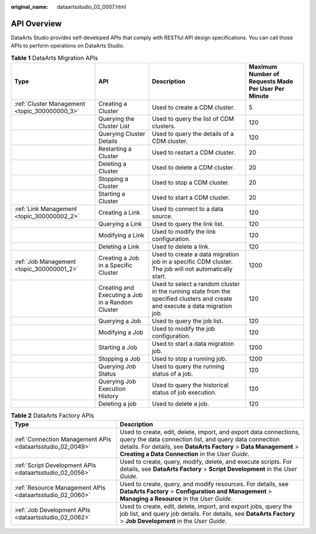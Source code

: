 :original_name: dataartsstudio_02_0007.html

.. _dataartsstudio_02_0007:

API Overview
============

DataArts Studio provides self-developed APIs that comply with RESTful API design specifications. You can call those APIs to perform operations on DataArts Studio.

.. table:: **Table 1** DataArts Migration APIs

   +-----------------------------------------------+--------------------------------------------------+-------------------------------------------------------------------------------------------------------------------------------+-----------------------------------------------------+
   | Type                                          | API                                              | Description                                                                                                                   | Maximum Number of Requests Made Per User Per Minute |
   +===============================================+==================================================+===============================================================================================================================+=====================================================+
   | :ref:`Cluster Management <topic_300000000_3>` | Creating a Cluster                               | Used to create a CDM cluster.                                                                                                 | 5                                                   |
   +-----------------------------------------------+--------------------------------------------------+-------------------------------------------------------------------------------------------------------------------------------+-----------------------------------------------------+
   |                                               | Querying the Cluster List                        | Used to query the list of CDM clusters.                                                                                       | 120                                                 |
   +-----------------------------------------------+--------------------------------------------------+-------------------------------------------------------------------------------------------------------------------------------+-----------------------------------------------------+
   |                                               | Querying Cluster Details                         | Used to query the details of a CDM cluster.                                                                                   | 120                                                 |
   +-----------------------------------------------+--------------------------------------------------+-------------------------------------------------------------------------------------------------------------------------------+-----------------------------------------------------+
   |                                               | Restarting a Cluster                             | Used to restart a CDM cluster.                                                                                                | 20                                                  |
   +-----------------------------------------------+--------------------------------------------------+-------------------------------------------------------------------------------------------------------------------------------+-----------------------------------------------------+
   |                                               | Deleting a Cluster                               | Used to delete a CDM cluster.                                                                                                 | 20                                                  |
   +-----------------------------------------------+--------------------------------------------------+-------------------------------------------------------------------------------------------------------------------------------+-----------------------------------------------------+
   |                                               | Stopping a Cluster                               | Used to stop a CDM cluster.                                                                                                   | 20                                                  |
   +-----------------------------------------------+--------------------------------------------------+-------------------------------------------------------------------------------------------------------------------------------+-----------------------------------------------------+
   |                                               | Starting a Cluster                               | Used to start a CDM cluster.                                                                                                  | 20                                                  |
   +-----------------------------------------------+--------------------------------------------------+-------------------------------------------------------------------------------------------------------------------------------+-----------------------------------------------------+
   | :ref:`Link Management <topic_300000002_2>`    | Creating a Link                                  | Used to connect to a data source.                                                                                             | 120                                                 |
   +-----------------------------------------------+--------------------------------------------------+-------------------------------------------------------------------------------------------------------------------------------+-----------------------------------------------------+
   |                                               | Querying a Link                                  | Used to query the link list.                                                                                                  | 120                                                 |
   +-----------------------------------------------+--------------------------------------------------+-------------------------------------------------------------------------------------------------------------------------------+-----------------------------------------------------+
   |                                               | Modifying a Link                                 | Used to modify the link configuration.                                                                                        | 120                                                 |
   +-----------------------------------------------+--------------------------------------------------+-------------------------------------------------------------------------------------------------------------------------------+-----------------------------------------------------+
   |                                               | Deleting a Link                                  | Used to delete a link.                                                                                                        | 120                                                 |
   +-----------------------------------------------+--------------------------------------------------+-------------------------------------------------------------------------------------------------------------------------------+-----------------------------------------------------+
   | :ref:`Job Management <topic_300000001_2>`     | Creating a Job in a Specific Cluster             | Used to create a data migration job in a specific CDM cluster. The job will not automatically start.                          | 1200                                                |
   +-----------------------------------------------+--------------------------------------------------+-------------------------------------------------------------------------------------------------------------------------------+-----------------------------------------------------+
   |                                               | Creating and Executing a Job in a Random Cluster | Used to select a random cluster in the running state from the specified clusters and create and execute a data migration job. | 120                                                 |
   +-----------------------------------------------+--------------------------------------------------+-------------------------------------------------------------------------------------------------------------------------------+-----------------------------------------------------+
   |                                               | Querying a Job                                   | Used to query the job list.                                                                                                   | 120                                                 |
   +-----------------------------------------------+--------------------------------------------------+-------------------------------------------------------------------------------------------------------------------------------+-----------------------------------------------------+
   |                                               | Modifying a Job                                  | Used to modify the job configuration.                                                                                         | 120                                                 |
   +-----------------------------------------------+--------------------------------------------------+-------------------------------------------------------------------------------------------------------------------------------+-----------------------------------------------------+
   |                                               | Starting a Job                                   | Used to start a data migration job.                                                                                           | 1200                                                |
   +-----------------------------------------------+--------------------------------------------------+-------------------------------------------------------------------------------------------------------------------------------+-----------------------------------------------------+
   |                                               | Stopping a Job                                   | Used to stop a running job.                                                                                                   | 1200                                                |
   +-----------------------------------------------+--------------------------------------------------+-------------------------------------------------------------------------------------------------------------------------------+-----------------------------------------------------+
   |                                               | Querying Job Status                              | Used to query the running status of a job.                                                                                    | 120                                                 |
   +-----------------------------------------------+--------------------------------------------------+-------------------------------------------------------------------------------------------------------------------------------+-----------------------------------------------------+
   |                                               | Querying Job Execution History                   | Used to query the historical status of job execution.                                                                         | 120                                                 |
   +-----------------------------------------------+--------------------------------------------------+-------------------------------------------------------------------------------------------------------------------------------+-----------------------------------------------------+
   |                                               | Deleting a job                                   | Used to delete a job.                                                                                                         | 120                                                 |
   +-----------------------------------------------+--------------------------------------------------+-------------------------------------------------------------------------------------------------------------------------------+-----------------------------------------------------+

.. table:: **Table 2** DataArts Factory APIs

   +------------------------------------------------------------+---------------------------------------------------------------------------------------------------------------------------------------------------------------------------------------------------------------------------------------------------------+
   | Type                                                       | Description                                                                                                                                                                                                                                             |
   +============================================================+=========================================================================================================================================================================================================================================================+
   | :ref:`Connection Management APIs <dataartsstudio_02_0049>` | Used to create, edit, delete, import, and export data connections, query the data connection list, and query data connection details. For details, see **DataArts Factory** > **Data Management** > **Creating a Data Connection** in the *User Guide*. |
   +------------------------------------------------------------+---------------------------------------------------------------------------------------------------------------------------------------------------------------------------------------------------------------------------------------------------------+
   | :ref:`Script Development APIs <dataartsstudio_02_0056>`    | Used to create, query, modify, delete, and execute scripts. For details, see **DataArts Factory** > **Script Development** in the *User Guide*.                                                                                                         |
   +------------------------------------------------------------+---------------------------------------------------------------------------------------------------------------------------------------------------------------------------------------------------------------------------------------------------------+
   | :ref:`Resource Management APIs <dataartsstudio_02_0060>`   | Used to create, query, and modify resources. For details, see **DataArts Factory** > **Configuration and Management** > **Managing a Resource** in the *User Guide*.                                                                                    |
   +------------------------------------------------------------+---------------------------------------------------------------------------------------------------------------------------------------------------------------------------------------------------------------------------------------------------------+
   | :ref:`Job Development APIs <dataartsstudio_02_0062>`       | Used to create, edit, delete, import, and export jobs, query the job list, and query job details. For details, see **DataArts Factory** > **Job Development** in the *User Guide*.                                                                      |
   +------------------------------------------------------------+---------------------------------------------------------------------------------------------------------------------------------------------------------------------------------------------------------------------------------------------------------+
